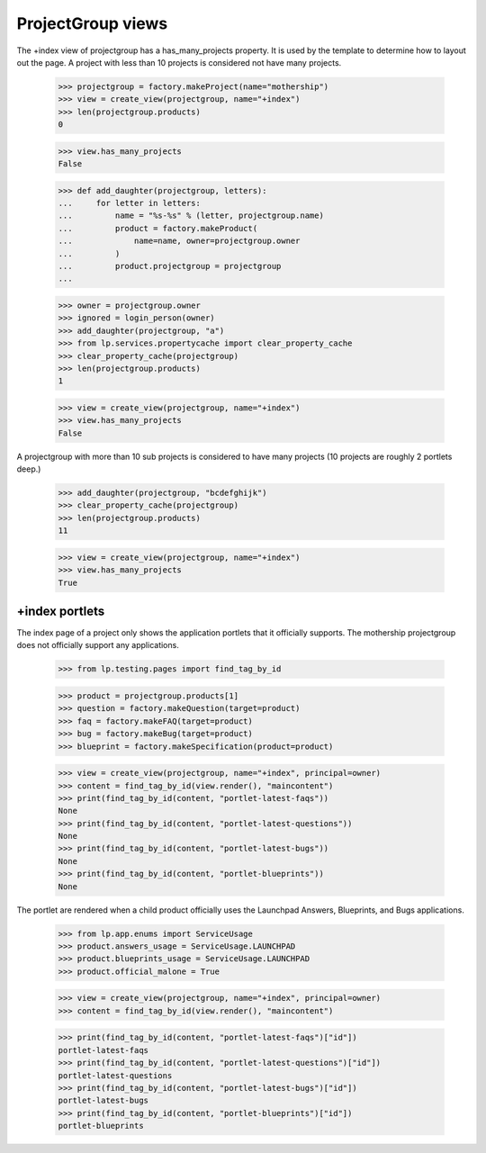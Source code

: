 ProjectGroup views
==================

The +index view of projectgroup has a has_many_projects property. It is
used by the template to determine how to layout out the page. A project
with less than 10 projects is considered not have many projects.

    >>> projectgroup = factory.makeProject(name="mothership")
    >>> view = create_view(projectgroup, name="+index")
    >>> len(projectgroup.products)
    0

    >>> view.has_many_projects
    False

    >>> def add_daughter(projectgroup, letters):
    ...     for letter in letters:
    ...         name = "%s-%s" % (letter, projectgroup.name)
    ...         product = factory.makeProduct(
    ...             name=name, owner=projectgroup.owner
    ...         )
    ...         product.projectgroup = projectgroup
    ...

    >>> owner = projectgroup.owner
    >>> ignored = login_person(owner)
    >>> add_daughter(projectgroup, "a")
    >>> from lp.services.propertycache import clear_property_cache
    >>> clear_property_cache(projectgroup)
    >>> len(projectgroup.products)
    1

    >>> view = create_view(projectgroup, name="+index")
    >>> view.has_many_projects
    False

A projectgroup with more than 10 sub projects is considered to have many
projects (10 projects are roughly 2 portlets deep.)

    >>> add_daughter(projectgroup, "bcdefghijk")
    >>> clear_property_cache(projectgroup)
    >>> len(projectgroup.products)
    11

    >>> view = create_view(projectgroup, name="+index")
    >>> view.has_many_projects
    True


+index portlets
---------------

The index page of a project only shows the application portlets that it
officially supports. The mothership projectgroup does not officially
support any applications.

    >>> from lp.testing.pages import find_tag_by_id

    >>> product = projectgroup.products[1]
    >>> question = factory.makeQuestion(target=product)
    >>> faq = factory.makeFAQ(target=product)
    >>> bug = factory.makeBug(target=product)
    >>> blueprint = factory.makeSpecification(product=product)

    >>> view = create_view(projectgroup, name="+index", principal=owner)
    >>> content = find_tag_by_id(view.render(), "maincontent")
    >>> print(find_tag_by_id(content, "portlet-latest-faqs"))
    None
    >>> print(find_tag_by_id(content, "portlet-latest-questions"))
    None
    >>> print(find_tag_by_id(content, "portlet-latest-bugs"))
    None
    >>> print(find_tag_by_id(content, "portlet-blueprints"))
    None

The portlet are rendered when a child product officially uses the Launchpad
Answers, Blueprints, and Bugs applications.

    >>> from lp.app.enums import ServiceUsage
    >>> product.answers_usage = ServiceUsage.LAUNCHPAD
    >>> product.blueprints_usage = ServiceUsage.LAUNCHPAD
    >>> product.official_malone = True

    >>> view = create_view(projectgroup, name="+index", principal=owner)
    >>> content = find_tag_by_id(view.render(), "maincontent")

    >>> print(find_tag_by_id(content, "portlet-latest-faqs")["id"])
    portlet-latest-faqs
    >>> print(find_tag_by_id(content, "portlet-latest-questions")["id"])
    portlet-latest-questions
    >>> print(find_tag_by_id(content, "portlet-latest-bugs")["id"])
    portlet-latest-bugs
    >>> print(find_tag_by_id(content, "portlet-blueprints")["id"])
    portlet-blueprints
